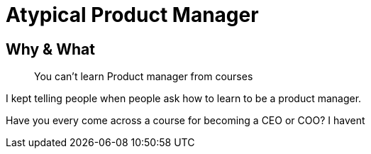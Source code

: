 = Atypical Product Manager 

== Why & What

> You can't learn Product manager from courses

I kept telling people when people ask how to learn to be a product manager. 

Have you every come across a course for becoming a CEO or COO? I havent 